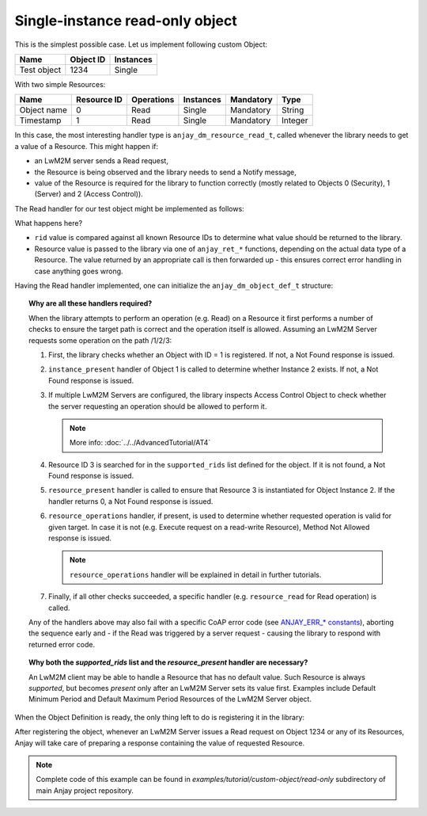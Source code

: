..
   Copyright 2017 AVSystem <avsystem@avsystem.com>

   Licensed under the Apache License, Version 2.0 (the "License");
   you may not use this file except in compliance with the License.
   You may obtain a copy of the License at

       http://www.apache.org/licenses/LICENSE-2.0

   Unless required by applicable law or agreed to in writing, software
   distributed under the License is distributed on an "AS IS" BASIS,
   WITHOUT WARRANTIES OR CONDITIONS OF ANY KIND, either express or implied.
   See the License for the specific language governing permissions and
   limitations under the License.

Single-instance read-only object
================================

This is the simplest possible case. Let us implement following custom Object:

+-------------+-----------+-----------+
| Name        | Object ID | Instances |
+=============+===========+===========+
| Test object | 1234      | Single    |
+-------------+-----------+-----------+

With two simple Resources:

+-------------+-------------+------------+-----------+-----------+---------+
| Name        | Resource ID | Operations | Instances | Mandatory | Type    |
+=============+=============+============+===========+===========+=========+
| Object name | 0           | Read       | Single    | Mandatory | String  |
+-------------+-------------+------------+-----------+-----------+---------+
| Timestamp   | 1           | Read       | Single    | Mandatory | Integer |
+-------------+-------------+------------+-----------+-----------+---------+

In this case, the most interesting handler type is ``anjay_dm_resource_read_t``,
called whenever the library needs to get a value of a Resource. This might
happen if:

- an LwM2M server sends a Read request,

- the Resource is being observed and the library needs to send a Notify message,

- value of the Resource is required for the library to function correctly
  (mostly related to Objects 0 (Security), 1 (Server) and 2 (Access Control)).

The Read handler for our test object might be implemented as follows:

.. highlight:: c
.. snippet-source:: examples/tutorial/custom-object/read-only/src/main.c

   static int test_resource_read(anjay_t *anjay,
                                 const anjay_dm_object_def_t *const *obj_ptr,
                                 anjay_iid_t iid,
                                 anjay_rid_t rid,
                                 anjay_output_ctx_t *ctx) {
       // These arguments may seem superfluous now, but they will come in handy
       // while defining more complex objects
       (void) anjay;   // unused
       (void) obj_ptr; // unused: the object holds no state
       (void) iid;     // unused: will always be 0 for single-instance Objects

       switch (rid) {
       case 0:
           return anjay_ret_string(ctx, "Test object");
       case 1:
           return anjay_ret_i32(ctx, (int32_t)time(NULL));
       default:
           // control will never reach this part due to object's supported_rids
           return 0;
       }
   }


What happens here?

- ``rid`` value is compared against all known Resource IDs to determine what value
  should be returned to the library.
- Resource value is passed to the library via one of ``anjay_ret_*`` functions,
  depending on the actual data type of a Resource. The value returned
  by an appropriate call is then forwarded up - this ensures correct error
  handling in case anything goes wrong.


Having the Read handler implemented, one can initialize the
``anjay_dm_object_def_t`` structure:

.. highlight:: c
.. snippet-source:: examples/tutorial/custom-object/read-only/src/main.c

    static const anjay_dm_object_def_t OBJECT_DEF = {
        // Object ID
        .oid = 1234,

        // List of supported Resource IDs
        .supported_rids = ANJAY_DM_SUPPORTED_RIDS(0, 1),

        .handlers = {
            // single-instance Objects can use these pre-implemented handlers:
            .instance_it = anjay_dm_instance_it_SINGLE,
            .instance_present = anjay_dm_instance_present_SINGLE,

            // if all supported Resources are always available, one can use
            // a pre-implemented `resource_present` handler too:
            .resource_present = anjay_dm_resource_present_TRUE,

            .resource_read = test_resource_read

            // all other handlers can be left NULL if only Read operation is required
        }
    };


.. topic:: Why are all these handlers required?

   When the library attempts to perform an operation (e.g. Read) on a Resource
   it first performs a number of checks to ensure the target path is correct
   and the operation itself is allowed. Assuming an LwM2M Server requests
   some operation on the path /1/2/3:

   #. First, the library checks whether an Object with ID = 1 is registered.
      If not, a Not Found response is issued.

   #. ``instance_present`` handler of Object 1 is called to determine whether
      Instance 2 exists. If not, a Not Found response is issued.

   #. If multiple LwM2M Servers are configured, the library inspects Access
      Control Object to check whether the server requesting an operation should
      be allowed to perform it.

      .. note::

          More info: :doc:`../../AdvancedTutorial/AT4`

   #. Resource ID 3 is searched for in the ``supported_rids`` list defined for
      the object. If it is not found, a Not Found response is issued.

   #. ``resource_present`` handler is called to ensure that Resource 3
      is instantiated for Object Instance 2. If the handler returns 0,
      a Not Found response is issued.

   #. ``resource_operations`` handler, if present, is used to determine whether
      requested operation is valid for given target. In case it is not (e.g.
      Execute request on a read-write Resource), Method Not Allowed response
      is issued.

      .. note::

          ``resource_operations`` handler will be explained in detail in
          further tutorials.

   #. Finally, if all other checks succeeded, a specific handler (e.g.
      ``resource_read`` for Read operation) is called.

   Any of the handlers above may also fail with a specific CoAP error code
   (see `ANJAY_ERR_* constants <../../api/anjay_8h.html>`_), aborting the
   sequence early and - if the Read was triggered by a server request - causing
   the library to respond with returned error code.


.. topic:: Why both the `supported_rids` list and the `resource_present` handler
           are necessary?

   An LwM2M client may be able to handle a Resource that has no default value.
   Such Resource is always *supported*, but becomes *present* only after
   an LwM2M Server sets its value first. Examples include Default Minimum Period
   and Default Maximum Period Resources of the LwM2M Server object.


When the Object Definition is ready, the only thing left to do is registering
it in the library:

.. snippet-source:: examples/tutorial/custom-object/read-only/src/main.c

   int main() {
       // ... Anjay initialization

       // note: in this simple case the object does not have any state,
       // so it's fine to use a plain double pointer to its definition struct
       const anjay_dm_object_def_t *test_object_def_ptr = &OBJECT_DEF;

       anjay_register_object(anjay, &test_object_def_ptr);

       // ... event loop
   }


After registering the object, whenever an LwM2M Server issues a Read request
on Object 1234 or any of its Resources, Anjay will take care of preparing
a response containing the value of requested Resource.

.. note::

    Complete code of this example can be found in
    `examples/tutorial/custom-object/read-only` subdirectory of main Anjay
    project repository.
